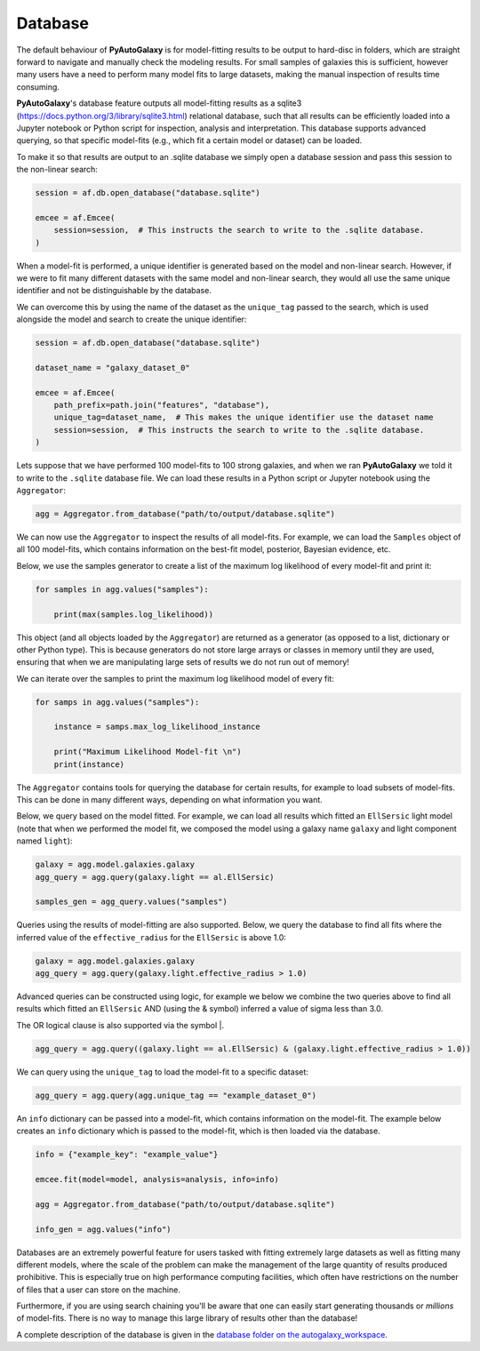 .. _database:

Database
--------

The default behaviour of **PyAutoGalaxy** is for model-fitting results to be output to hard-disc in folders, which are
straight forward to navigate and manually check the modeling results. For small samples of galaxies this is
sufficient, however many users have a need to perform many model fits to large datasets, making the manual
inspection of results time consuming.

**PyAutoGalaxy**'s database feature outputs all model-fitting results as a sqlite3 (https://docs.python.org/3/library/sqlite3.html)
relational database, such that all results can be efficiently loaded into a Jupyter notebook or Python script for
inspection, analysis and interpretation. This database supports advanced querying, so that specific
model-fits (e.g., which fit a certain model or dataset) can be loaded.

To make it so that results are output to an .sqlite database we simply open a database session and pass this session
to the non-linear search:

.. code-block:: python

    session = af.db.open_database("database.sqlite")

    emcee = af.Emcee(
        session=session,  # This instructs the search to write to the .sqlite database.
    )

When a model-fit is performed, a unique identifier is generated based on the model and non-linear search. However,
if we were to fit many different datasets with the same model and non-linear search, they would all use the same
unique identifier and not be distinguishable by the database.

We can overcome this by using the name of the dataset as the ``unique_tag`` passed to the search, which is used
alongside the model and search to create the unique identifier:

.. code-block:: python

    session = af.db.open_database("database.sqlite")

    dataset_name = "galaxy_dataset_0"

    emcee = af.Emcee(
        path_prefix=path.join("features", "database"),
        unique_tag=dataset_name,  # This makes the unique identifier use the dataset name
        session=session,  # This instructs the search to write to the .sqlite database.
    )

Lets suppose that we have performed 100 model-fits to 100 strong galaxies, and when we ran **PyAutoGalaxy** we told it
to write to the ``.sqlite`` database file. We can load these results in a Python script or Jupyter notebook using
the ``Aggregator``:

.. code-block:: python

    agg = Aggregator.from_database("path/to/output/database.sqlite")

We can now use the ``Aggregator`` to inspect the results of all model-fits. For example, we can load the ``Samples``
object of all 100 model-fits, which contains information on the best-fit model, posterior, Bayesian evidence, etc.

Below, we use the samples generator to create a list of the maximum log likelihood of every model-fit and print it:

.. code-block:: python

    for samples in agg.values("samples"):

        print(max(samples.log_likelihood))

This object (and all objects loaded by the ``Aggregator``) are returned as a generator (as opposed to a list,
dictionary or other Python type). This is because generators do not store large arrays or classes in memory until they
are used, ensuring that when we are manipulating large sets of results we do not run out of memory!

We can iterate over the samples to print the maximum log likelihood model of every fit:

.. code-block:: python

    for samps in agg.values("samples"):

        instance = samps.max_log_likelihood_instance

        print("Maximum Likelihood Model-fit \n")
        print(instance)


The ``Aggregator`` contains tools for querying the database for certain results, for example to load subsets of
model-fits. This can be done in many different ways, depending on what information you want.

Below, we query based on the model fitted. For example, we can load all results which fitted an ``EllSersic``
light model (note that when we performed the model fit, we composed the model using a galaxy name ``galaxy``
and light component named ``light``):

.. code-block:: python

    galaxy = agg.model.galaxies.galaxy
    agg_query = agg.query(galaxy.light == al.EllSersic)

    samples_gen = agg_query.values("samples")

Queries using the results of model-fitting are also supported. Below, we query the database to find all fits where the
inferred value of the ``effective_radius`` for the ``EllSersic`` is above 1.0:

.. code-block:: python

    galaxy = agg.model.galaxies.galaxy
    agg_query = agg.query(galaxy.light.effective_radius > 1.0)

Advanced queries can be constructed using logic, for example we below we combine the two queries above to find all
results which fitted an ``EllSersic`` AND (using the & symbol) inferred a value of sigma less than 3.0.

The OR logical clause is also supported via the symbol |.

.. code-block:: python

    agg_query = agg.query((galaxy.light == al.EllSersic) & (galaxy.light.effective_radius > 1.0))

We can query using the ``unique_tag`` to load the model-fit to a specific dataset:

.. code-block:: python

    agg_query = agg.query(agg.unique_tag == "example_dataset_0")

An ``info`` dictionary can be passed into a model-fit, which contains information on the model-fit. The example below
creates an ``info`` dictionary which is passed to the model-fit, which is then loaded via the database.

.. code-block:: python

    info = {"example_key": "example_value"}

    emcee.fit(model=model, analysis=analysis, info=info)

    agg = Aggregator.from_database("path/to/output/database.sqlite")

    info_gen = agg.values("info")

Databases are an extremely powerful feature for users tasked with fitting extremely large datasets as well as fitting
many different models, where the scale of the problem can make the management of the large quantity of results produced
prohibitive. This is especially true on high performance computing facilities, which often have restrictions on the
number of files that a user can store on the machine.

Furthermore, if you are using search chaining you'll be aware that one can easily start generating thousands
or *millions* of model-fits. There is no way to manage this large library of results other than the database!

A complete description of the database is given in
the `database folder on the autogalaxy_workspace <https://github.com/Jammy2211/autogalaxy_workspace/tree/release/notebooks/results/database>`_.